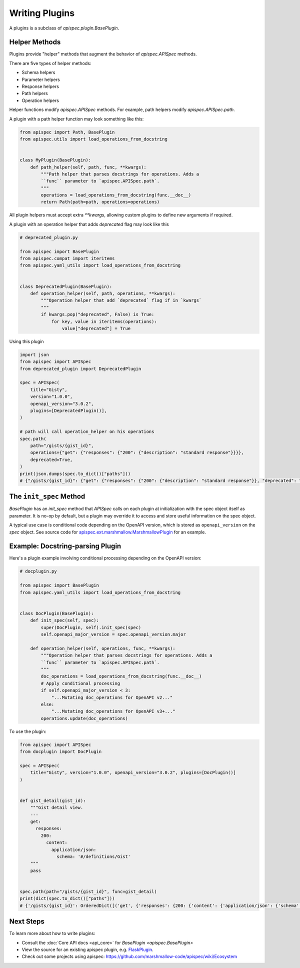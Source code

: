 Writing Plugins
===============

A plugins is a subclass of `apispec.plugin.BasePlugin`.


Helper Methods
--------------

Plugins provide "helper" methods that augment the behavior of `apispec.APISpec` methods.

There are five types of helper methods:

* Schema helpers
* Parameter helpers
* Response helpers
* Path helpers
* Operation helpers

Helper functions modify `apispec.APISpec` methods. For example, path helpers modify `apispec.APISpec.path`.


A plugin with a path helper function may look something like this:

.. code-block:: python

    from apispec import Path, BasePlugin
    from apispec.utils import load_operations_from_docstring


    class MyPlugin(BasePlugin):
        def path_helper(self, path, func, **kwargs):
            """Path helper that parses docstrings for operations. Adds a
            ``func`` parameter to `apispec.APISpec.path`.
            """
            operations = load_operations_from_docstring(func.__doc__)
            return Path(path=path, operations=operations)


All plugin helpers must accept extra `**kwargs`, allowing custom plugins to define new arguments if required.

A plugin with an operation helper that adds `deprecated` flag may look like this

.. code-block:: python

   # deprecated_plugin.py

   from apispec import BasePlugin
   from apispec.compat import iteritems
   from apispec.yaml_utils import load_operations_from_docstring


   class DeprecatedPlugin(BasePlugin):
       def operation_helper(self, path, operations, **kwargs):
           """Operation helper that add `deprecated` flag if in `kwargs`
           """
           if kwargs.pop("deprecated", False) is True:
               for key, value in iteritems(operations):
                   value["deprecated"] = True


Using this plugin

.. code-block:: python

   import json
   from apispec import APISpec
   from deprecated_plugin import DeprecatedPlugin

   spec = APISpec(
       title="Gisty",
       version="1.0.0",
       openapi_version="3.0.2",
       plugins=[DeprecatedPlugin()],
   )

   # path will call operation_helper on his operations
   spec.path(
       path="/gists/{gist_id}",
       operations={"get": {"responses": {"200": {"description": "standard response"}}}},
       deprecated=True,
   )
   print(json.dumps(spec.to_dict()["paths"]))
   # {"/gists/{gist_id}": {"get": {"responses": {"200": {"description": "standard response"}}, "deprecated": true}}}



The ``init_spec`` Method
------------------------

`BasePlugin` has an `init_spec` method that `APISpec` calls on each plugin at initialization with the spec object itself as parameter. It is no-op by default, but a plugin may override it to access and store useful information on the spec object.

A typical use case is conditional code depending on the OpenAPI version, which is stored as ``openapi_version`` on the `spec` object. See source code for `apispec.ext.marshmallow.MarshmallowPlugin </_modules/apispec/ext/marshmallow.html>`_ for an example.

Example: Docstring-parsing Plugin
---------------------------------

Here's a plugin example involving conditional processing depending on the OpenAPI version:

.. code-block:: python

    # docplugin.py

    from apispec import BasePlugin
    from apispec.yaml_utils import load_operations_from_docstring


    class DocPlugin(BasePlugin):
        def init_spec(self, spec):
            super(DocPlugin, self).init_spec(spec)
            self.openapi_major_version = spec.openapi_version.major

        def operation_helper(self, operations, func, **kwargs):
            """Operation helper that parses docstrings for operations. Adds a
            ``func`` parameter to `apispec.APISpec.path`.
            """
            doc_operations = load_operations_from_docstring(func.__doc__)
            # Apply conditional processing
            if self.openapi_major_version < 3:
                "...Mutating doc_operations for OpenAPI v2..."
            else:
                "...Mutating doc_operations for OpenAPI v3+..."
            operations.update(doc_operations)


To use the plugin:

.. code-block:: python

    from apispec import APISpec
    from docplugin import DocPlugin

    spec = APISpec(
        title="Gisty", version="1.0.0", openapi_version="3.0.2", plugins=[DocPlugin()]
    )


    def gist_detail(gist_id):
        """Gist detail view.
        ---
        get:
          responses:
            200:
              content:
                application/json:
                  schema: '#/definitions/Gist'
        """
        pass


    spec.path(path="/gists/{gist_id}", func=gist_detail)
    print(dict(spec.to_dict()["paths"]))
    # {'/gists/{gist_id}': OrderedDict([('get', {'responses': {200: {'content': {'application/json': {'schema': '#/definitions/Gist'}}}}})])}


Next Steps
----------

To learn more about how to write plugins:

* Consult the :doc:`Core API docs <api_core>` for `BasePlugin <apispec.BasePlugin>`
* View the source for an existing apispec plugin, e.g. `FlaskPlugin <https://github.com/marshmallow-code/apispec-webframeworks/blob/master/src/apispec_webframeworks/flask.py>`_.
* Check out some projects using apispec: https://github.com/marshmallow-code/apispec/wiki/Ecosystem
